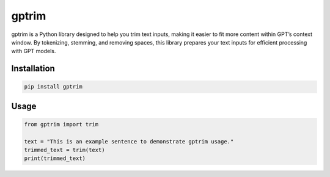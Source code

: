 gptrim
======

gptrim is a Python library designed to help you trim text inputs, making
it easier to fit more content within GPT’s context window. By
tokenizing, stemming, and removing spaces, this library prepares your
text inputs for efficient processing with GPT models.

Installation
------------

.. code:: commandline

   pip install gptrim

Usage
-----

.. code:: python

   from gptrim import trim

   text = "This is an example sentence to demonstrate gptrim usage."
   trimmed_text = trim(text)
   print(trimmed_text)
